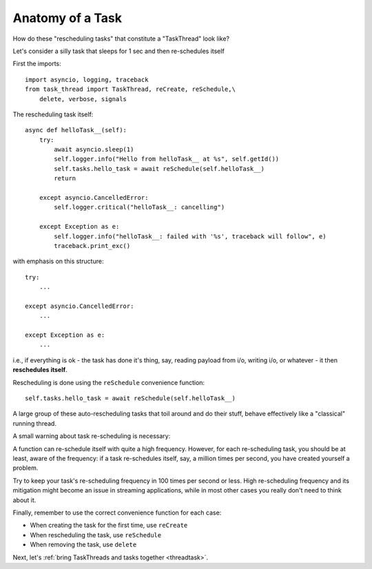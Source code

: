 .. _task:

Anatomy of a Task
=================

How do these "rescheduling tasks" that constitute a "TaskThread" look like?

Let's consider a silly task that sleeps for 1 sec and then re-schedules itself

First the imports:

::

    import asyncio, logging, traceback
    from task_thread import TaskThread, reCreate, reSchedule,\
        delete, verbose, signals

The rescheduling task itself:

::

    async def helloTask__(self):
        try:
            await asyncio.sleep(1)
            self.logger.info("Hello from helloTask__ at %s", self.getId())
            self.tasks.hello_task = await reSchedule(self.helloTask__)
            return
            
        except asyncio.CancelledError:
            self.logger.critical("helloTask__: cancelling")
            
        except Exception as e:
            self.logger.info("helloTask__: failed with '%s', traceback will follow", e)
            traceback.print_exc()

with emphasis on this structure:

::

        try:
            ...
            
        except asyncio.CancelledError:
            ...
            
        except Exception as e:
            ...


i.e., if everything is ok - the task has done it's thing, say, reading payload from i/o,
writing i/o, or whatever - it then **reschedules itself**.

Rescheduling is done using the ``reSchedule`` convenience function:

::

    self.tasks.hello_task = await reSchedule(self.helloTask__)

A large group of these auto-rescheduling tasks that toil around and do their stuff, behave effectively like a "classical" running thread.

A small warning about task re-scheduling is necessary:

A function can re-schedule itself with quite a high frequency.  However, for each re-scheduling task, you should be at least, aware of the frequency: 
if a task re-schedules itself, say, a million times per second, you have created yourself a problem.

Try to keep your task's re-scheduling frequency in 100 times per second or less.  High re-scheduling frequency and its mitigation might become an issue in streaming applications,
while in most other cases you really don't need to think about it.

Finally, remember to use the correct convenience function for each case:

- When creating the task for the first time, use ``reCreate``
- When rescheduling the task, use ``reSchedule``
- When removing the task, use ``delete``

Next, let's :ref:`bring TaskThreads and tasks together <threadtask>`.

